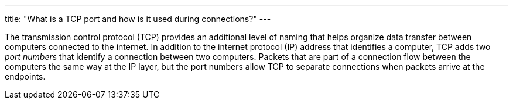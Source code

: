 ---
title: "What is a TCP port and how is it used during connections?"
---

The transmission control protocol (TCP) provides an additional level of naming
that helps organize data transfer between computers connected to the internet.
//
In addition to the internet protocol (IP) address that identifies a computer,
TCP adds two _port numbers_ that identify a connection between two computers.
//
Packets that are part of a connection flow between the computers the same way
at the IP layer, but the port numbers allow TCP to separate connections when
packets arrive at the endpoints.
